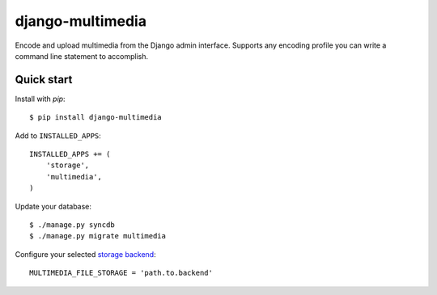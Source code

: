 django-multimedia
=================

Encode and upload multimedia from the Django admin interface. Supports any
encoding profile you can write a command line statement to accomplish.

Quick start
-----------

Install with `pip`::

   $ pip install django-multimedia

Add to ``INSTALLED_APPS``::

   INSTALLED_APPS += (
       'storage',
       'multimedia',
   )

Update your database::

   $ ./manage.py syncdb
   $ ./manage.py migrate multimedia

Configure your selected `storage backend`_::

   MULTIMEDIA_FILE_STORAGE = 'path.to.backend'

.. _pip: http://www.pip-installer.org/
.. _storage backend: http://django-storages.readthedocs.org/
